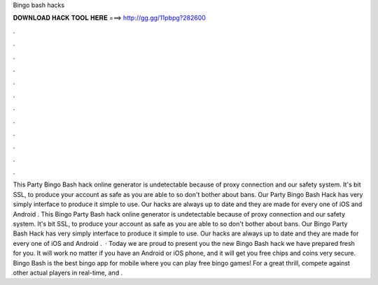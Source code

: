 Bingo bash hacks

𝐃𝐎𝐖𝐍𝐋𝐎𝐀𝐃 𝐇𝐀𝐂𝐊 𝐓𝐎𝐎𝐋 𝐇𝐄𝐑𝐄 ===> http://gg.gg/11pbpg?282600

.

.

.

.

.

.

.

.

.

.

.

.

This Party Bingo Bash hack online generator is undetectable because of proxy connection and our safety system. It's bit SSL, to produce your account as safe as you are able to so don't bother about bans. Our Party Bingo Bash Hack has very simply interface to produce it simple to use. Our hacks are always up to date and they are made for every one of iOS and Android . This Bingo Party Bash hack online generator is undetectable because of proxy connection and our safety system. It's bit SSL, to produce your account as safe as you are able to so don't bother about bans. Our Bingo Party Bash Hack has very simply interface to produce it simple to use. Our hacks are always up to date and they are made for every one of iOS and Android .  · Today we are proud to present you the new Bingo Bash hack we have prepared fresh for you. It will work no matter if you have an Android or iOS phone, and it will get you free chips and coins very secure. Bingo Bash is the best bingo app for mobile where you can play free bingo games! For a great thrill, compete against other actual players in real-time, and .